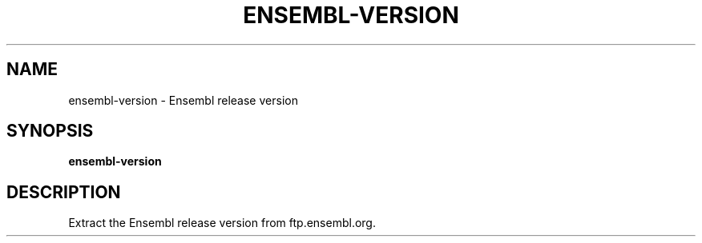 .TH ENSEMBL-VERSION 1 2019-10-26 Bash
.SH NAME
ensembl-version \-
Ensembl release version
.SH SYNOPSIS
.B ensembl-version
.SH DESCRIPTION
Extract the Ensembl release version from ftp.ensembl.org.
